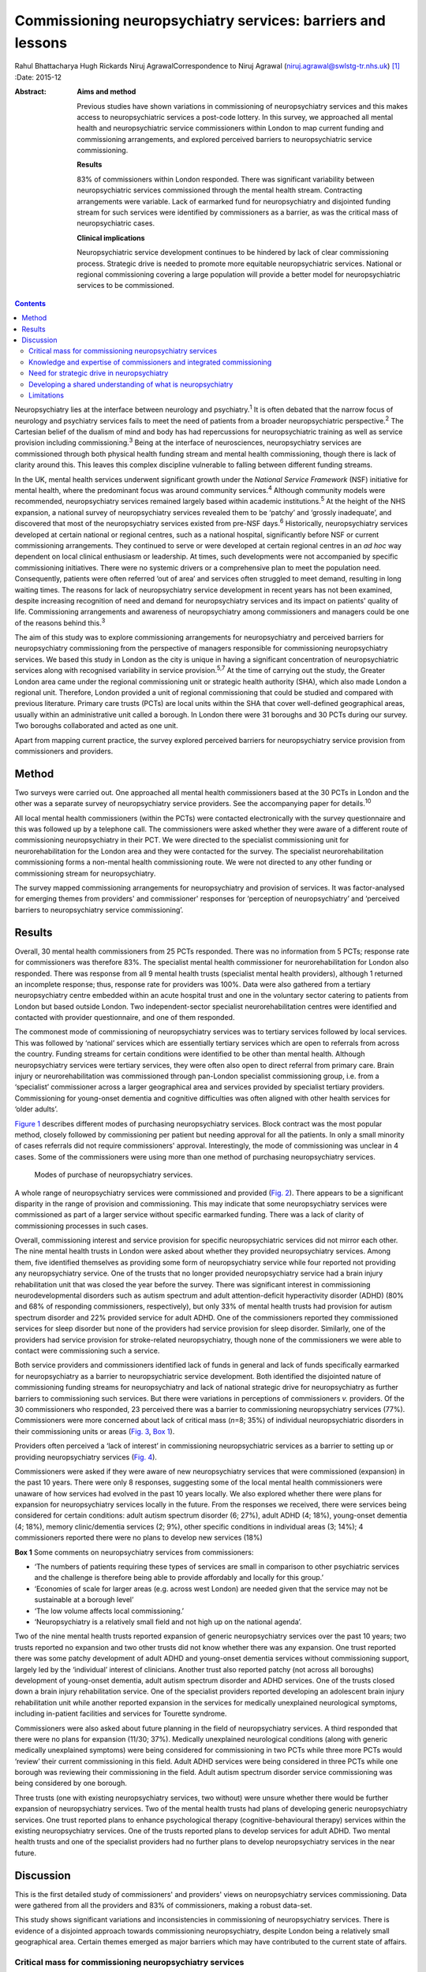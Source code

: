 ============================================================
Commissioning neuropsychiatry services: barriers and lessons
============================================================



Rahul Bhattacharya
Hugh Rickards
Niruj AgrawalCorrespondence to Niruj Agrawal
(niruj.agrawal@swlstg-tr.nhs.uk)  [1]_
:Date: 2015-12

:Abstract:
   **Aims and method**

   Previous studies have shown variations in commissioning of
   neuropsychiatry services and this makes access to neuropsychiatric
   services a post-code lottery. In this survey, we approached all
   mental health and neuropsychiatric service commissioners within
   London to map current funding and commissioning arrangements, and
   explored perceived barriers to neuropsychiatric service
   commissioning.

   **Results**

   83% of commissioners within London responded. There was significant
   variability between neuropsychiatric services commissioned through
   the mental health stream. Contracting arrangements were variable.
   Lack of earmarked fund for neuropsychiatry and disjointed funding
   stream for such services were identified by commissioners as a
   barrier, as was the critical mass of neuropsychiatric cases.

   **Clinical implications**

   Neuropsychiatric service development continues to be hindered by lack
   of clear commissioning process. Strategic drive is needed to promote
   more equitable neuropsychiatric services. National or regional
   commissioning covering a large population will provide a better model
   for neuropsychiatric services to be commissioned.


.. contents::
   :depth: 3
..

Neuropsychiatry lies at the interface between neurology and
psychiatry.\ :sup:`1` It is often debated that the narrow focus of
neurology and psychiatry services fails to meet the need of patients
from a broader neuropsychiatric perspective.\ :sup:`2` The Cartesian
belief of the dualism of mind and body has had repercussions for
neuropsychiatric training as well as service provision including
commissioning.\ :sup:`3` Being at the interface of neurosciences,
neuropsychiatry services are commissioned through both physical health
funding stream and mental health commissioning, though there is lack of
clarity around this. This leaves this complex discipline vulnerable to
falling between different funding streams.

In the UK, mental health services underwent significant growth under the
*National Service Framework* (NSF) initiative for mental health, where
the predominant focus was around community services.\ :sup:`4` Although
community models were recommended, neuropsychiatry services remained
largely based within academic institutions.\ :sup:`5` At the height of
the NHS expansion, a national survey of neuropsychiatry services
revealed them to be ‘patchy’ and ‘grossly inadequate’, and discovered
that most of the neuropsychiatry services existed from pre-NSF
days.\ :sup:`6` Historically, neuropsychiatry services developed at
certain national or regional centres, such as a national hospital,
significantly before NSF or current commissioning arrangements. They
continued to serve or were developed at certain regional centres in an
*ad hoc* way dependent on local clinical enthusiasm or leadership. At
times, such developments were not accompanied by specific commissioning
initiatives. There were no systemic drivers or a comprehensive plan to
meet the population need. Consequently, patients were often referred
‘out of area’ and services often struggled to meet demand, resulting in
long waiting times. The reasons for lack of neuropsychiatry service
development in recent years has not been examined, despite increasing
recognition of need and demand for neuropsychiatry services and its
impact on patients' quality of life. Commissioning arrangements and
awareness of neuropsychiatry among commissioners and managers could be
one of the reasons behind this.\ :sup:`3`

The aim of this study was to explore commissioning arrangements for
neuropsychiatry and perceived barriers for neuropsychiatry commissioning
from the perspective of managers responsible for commissioning
neuropsychiatry services. We based this study in London as the city is
unique in having a significant concentration of neuropsychiatric
services along with recognised variability in service
provision.\ :sup:`5,7` At the time of carrying out the study, the
Greater London area came under the regional commissioning unit or
strategic health authority (SHA), which also made London a regional
unit. Therefore, London provided a unit of regional commissioning that
could be studied and compared with previous literature. Primary care
trusts (PCTs) are local units within the SHA that cover well-defined
geographical areas, usually within an administrative unit called a
borough. In London there were 31 boroughs and 30 PCTs during our survey.
Two boroughs collaborated and acted as one unit.

Apart from mapping current practice, the survey explored perceived
barriers for neuropsychiatry service provision from commissioners and
providers.

.. _S1:

Method
======

Two surveys were carried out. One approached all mental health
commissioners based at the 30 PCTs in London and the other was a
separate survey of neuropsychiatry service providers. See the
accompanying paper for details.\ :sup:`10`

All local mental health commissioners (within the PCTs) were contacted
electronically with the survey questionnaire and this was followed up by
a telephone call. The commissioners were asked whether they were aware
of a different route of commissioning neuropsychiatry in their PCT. We
were directed to the specialist commissioning unit for
neurorehabilitation for the London area and they were contacted for the
survey. The specialist neurorehabilitation commissioning forms a
non-mental health commissioning route. We were not directed to any other
funding or commissioning stream for neuropsychiatry.

The survey mapped commissioning arrangements for neuropsychiatry and
provision of services. It was factor-analysed for emerging themes from
providers' and commissioner' responses for ‘perception of
neuropsychiatry’ and ‘perceived barriers to neuropsychiatry service
commissioning’.

.. _S2:

Results
=======

Overall, 30 mental health commissioners from 25 PCTs responded. There
was no information from 5 PCTs; response rate for commissioners was
therefore 83%. The specialist mental health commissioner for
neurorehabilitation for London also responded. There was response from
all 9 mental health trusts (specialist mental health providers),
although 1 returned an incomplete response; thus, response rate for
providers was 100%. Data were also gathered from a tertiary
neuropsychiatry centre embedded within an acute hospital trust and one
in the voluntary sector catering to patients from London but based
outside London. Two independent-sector specialist neurorehabilitation
centres were identified and contacted with provider questionnaire, and
one of them responded.

The commonest mode of commissioning of neuropsychiatry services was to
tertiary services followed by local services. This was followed by
‘national’ services which are essentially tertiary services which are
open to referrals from across the country. Funding streams for certain
conditions were identified to be other than mental health. Although
neuropsychiatry services were tertiary services, they were often also
open to direct referral from primary care. Brain injury or
neurorehabilitation was commissioned through pan-London specialist
commissioning group, i.e. from a ‘specialist’ commissioner across a
larger geographical area and services provided by specialist tertiary
providers. Commissioning for young-onset dementia and cognitive
difficulties was often aligned with other health services for ‘older
adults’.

`Figure 1 <#F1>`__ describes different modes of purchasing
neuropsychiatry services. Block contract was the most popular method,
closely followed by commissioning per patient but needing approval for
all the patients. In only a small minority of cases referrals did not
require commissioners' approval. Interestingly, the mode of
commissioning was unclear in 4 cases. Some of the commissioners were
using more than one method of purchasing neuropsychiatry services.

.. figure:: 292f1
   :alt: Modes of purchase of neuropsychiatry services.
   :name: F1

   Modes of purchase of neuropsychiatry services.

A whole range of neuropsychiatry services were commissioned and provided
(`Fig. 2 <#F2>`__). There appears to be a significant disparity in the
range of provision and commissioning. This may indicate that some
neuropsychiatry services were commissioned as part of a larger service
without specific earmarked funding. There was a lack of clarity of
commissioning processes in such cases.

.. figure:: 293f2
   :alt: Types of neuropsychiatry services provided and commissioned.
   ADHD, attention-deficit hyperactivity disorder.
   :name: F2

   Types of neuropsychiatry services provided and commissioned. ADHD,
   attention-deficit hyperactivity disorder.

Overall, commissioning interest and service provision for specific
neuropsychiatric services did not mirror each other. The nine mental
health trusts in London were asked about whether they provided
neuropsychiatry services. Among them, five identified themselves as
providing some form of neuropsychiatry service while four reported not
providing any neuropsychiatry service. One of the trusts that no longer
provided neuropsychiatry service had a brain injury rehabilitation unit
that was closed the year before the survey. There was significant
interest in commissioning neurodevelopmental disorders such as autism
spectrum and adult attention-deficit hyperactivity disorder (ADHD) (80%
and 68% of responding commissioners, respectively), but only 33% of
mental health trusts had provision for autism spectrum disorder and 22%
provided service for adult ADHD. One of the commissioners reported they
commissioned services for sleep disorder but none of the providers had
service provision for sleep disorder. Similarly, one of the providers
had service provision for stroke-related neuropsychiatry, though none of
the commissioners we were able to contact were commissioning such a
service.

Both service providers and commissioners identified lack of funds in
general and lack of funds specifically earmarked for neuropsychiatry as
a barrier to neuropsychiatric service development. Both identified the
disjointed nature of commissioning funding streams for neuropsychiatry
and lack of national strategic drive for neuropsychiatry as further
barriers to commissioning such services. But there were variations in
perceptions of commissioners *v.* providers. Of the 30 commissioners who
responded, 23 perceived there was a barrier to commissioning
neuropsychiatry services (77%). Commissioners were more concerned about
lack of critical mass (*n*\ =8; 35%) of individual neuropsychiatric
disorders in their commissioning units or areas (`Fig. 3 <#F3>`__, `Box
1 <#box1>`__).

.. figure:: 293f3
   :alt: Perceived barriers to neuropsychiatry funding (commissioner
   perspective).
   :name: F3

   Perceived barriers to neuropsychiatry funding (commissioner
   perspective).

Providers often perceived a ‘lack of interest’ in commissioning
neuropsychiatric services as a barrier to setting up or providing
neuropsychiatry services (`Fig. 4 <#F4>`__).

.. figure:: 294f4
   :alt: Perceived barriers to neuropsychiatry funding (provider
   perspective).
   :name: F4

   Perceived barriers to neuropsychiatry funding (provider perspective).

Commissioners were asked if they were aware of new neuropsychiatry
services that were commissioned (expansion) in the past 10 years. There
were only 8 responses, suggesting some of the local mental health
commissioners were unaware of how services had evolved in the past 10
years locally. We also explored whether there were plans for expansion
for neuropsychiatry services locally in the future. From the responses
we received, there were services being considered for certain
conditions: adult autism spectrum disorder (6; 27%), adult ADHD (4;
18%), young-onset dementia (4; 18%), memory clinic/dementia services (2;
9%), other specific conditions in individual areas (3; 14%); 4
commissioners reported there were no plans to develop new services (18%)

**Box 1** Some comments on neuropsychiatry services from commissioners:

-  ‘The numbers of patients requiring these types of services are small
   in comparison to other psychiatric services and the challenge is
   therefore being able to provide affordably and locally for this
   group.’

-  ‘Economies of scale for larger areas (e.g. across west London) are
   needed given that the service may not be sustainable at a borough
   level’

-  ‘The low volume affects local commissioning.’

-  ‘Neuropsychiatry is a relatively small field and not high up on the
   national agenda’.

Two of the nine mental health trusts reported expansion of generic
neuropsychiatry services over the past 10 years; two trusts reported no
expansion and two other trusts did not know whether there was any
expansion. One trust reported there was some patchy development of adult
ADHD and young-onset dementia services without commissioning support,
largely led by the ‘individual’ interest of clinicians. Another trust
also reported patchy (not across all boroughs) development of
young-onset dementia, adult autism spectrum disorder and ADHD services.
One of the trusts closed down a brain injury rehabilitation service. One
of the specialist providers reported developing an adolescent brain
injury rehabilitation unit while another reported expansion in the
services for medically unexplained neurological symptoms, including
in-patient facilities and services for Tourette syndrome.

Commissioners were also asked about future planning in the field of
neuropsychiatry services. A third responded that there were no plans for
expansion (11/30; 37%). Medically unexplained neurological conditions
(along with generic medically unexplained symptoms) were being
considered for commissioning in two PCTs while three more PCTs would
‘review’ their current commissioning in this field. Adult ADHD services
were being considered in three PCTs while one borough was reviewing
their commissioning in the field. Adult autism spectrum disorder service
commissioning was being considered by one borough.

Three trusts (one with existing neuropsychiatry services, two without)
were unsure whether there would be further expansion of neuropsychiatry
services. Two of the mental health trusts had plans of developing
generic neuropsychiatry services. One trust reported plans to enhance
psychological therapy (cognitive-behavioural therapy) services within
the existing neuropsychiatry services. One of the trusts reported plans
to develop services for adult ADHD. Two mental health trusts and one of
the specialist providers had no further plans to develop neuropsychiatry
services in the near future.

.. _S3:

Discussion
==========

This is the first detailed study of commissioners' and providers' views
on neuropsychiatry services commissioning. Data were gathered from all
the providers and 83% of commissioners, making a robust data-set.

This study shows significant variations and inconsistencies in
commissioning of neuropsychiatry services. There is evidence of a
disjointed approach towards commissioning neuropsychiatry, despite
London being a relatively small geographical area. Certain themes
emerged as major barriers which may have contributed to the current
state of affairs.

.. _S4:

Critical mass for commissioning neuropsychiatry services
--------------------------------------------------------

Commissioners identified a lack of ‘critical mass’ as a common barrier
to neuropsychiatry service commissioning. Providers also reported this
to be a big barrier. In the UK, commissioning is changing radically. As
the current structure of purchasing healthcare is reorganised, it can be
replaced by a more localised and potentially fragmented system,
mirroring the current system. This would be detrimental for
neuropsychiatry commissioning as it may mean lower numbers of
neuropsychiatry patients per neuropsychiatric condition per
commissioning unit and further aggravate the problem of the lack of
‘critical mass’. The barrier of critical mass can be addressed by
commissioning neuropsychiatry services for a larger population. We
believe a regional or national specialist commissioning panel would best
achieve this purpose. This already exists for services such as
neurorehabilitation. The specialist commissioning panel mentioned
previously reduced variability in neurorehabilitation when compared with
borough-based commissioning of neuropsychiatry services.\ :sup:`8` With
the current restructuring of health services in the UK, PCTs and
regional commissioning units (SHAs) have been abolished and from 2013
neuropsychiatry is being commissioned by NHS England, although this is
going to be reviewed in a few years' time. This might provide
commissioners the critical mass to commission neuropsychiatry services
more effectively, reduce variability and address unmet needs.

.. _S5:

Knowledge and expertise of commissioners and integrated commissioning
---------------------------------------------------------------------

Historically, neuropsychiatry has fallen between neurosciences and
mental health commissioning.\ :sup:`9` The vast majority of providers
reported a perceived lack of knowledge and expertise among
commissioners, disjointed or unclear commissioning processes, and lack
of earmarked funds for neuropsychiatry as challenges to setting up
neuropsychiatry services. Commissioners also found a lack of earmarked
funds and negotiating multiple funding streams confusing.

Disjointed commissioning and fragmented funding streams without any
clear resources earmarked for neuropsychiatry leaves neuropsychiatry at
the periphery of multiple streams of funding, for example mental health,
older adults' health, neurosciences, specialist neurorehabilitation. It
has been hypothesised that there is a lack of adequate understanding of
neuropsychiatry among commissioners and service managers, be it of
mental health or physical health.\ :sup:`3` To expect a high level of
specialised expertise at every local commissioning unit for a range of
neuropsychiatric disorders, each of which have a small local population,
is unrealistic. Current restructuring also provides the opportunity for
neuropsychiatry services to be commissioned through ‘specialist
commissioners’ with earmarked funding. Specialist commissioning covering
a substantial geographical area will address concerns of lack of
understanding through specialist knowledge as well as ensure there are
sufficient patient numbers (critical mass).

From our survey we gathered that very few mental health providers, apart
from a few large neuropsychiatry centres, provided care for the vast
range of neuropsychiatric conditions. We hypothesise that conditions
such as sleep disorder or neuropsychiatric input into neurodegenerative
conditions and epilepsy may be closely aligned with acute healthcare,
which was possibly not wholly captured in this survey, as they are both
far removed from mental health commissioning or mental health trusts and
do not have earmarked funding stream that can be reliably traced. There
was indirect evidence that the commissioning of these services was
possibly linked with generic acute hospitals and funded through physical
health funds or a specialist neurosciences funding panel (`Fig.
2 <#F2>`__).

Commissioning in neuropsychiatry needs to be integrated and streamlined.
Funding and resources for neuropsychiatry need to be transparent and
ring-fenced to allow services to be equitable across the country.

.. _S6:

Need for strategic drive in neuropsychiatry
-------------------------------------------

Commissioners and providers identified a lack of strategic drive as a
barrier for neuropsychiatry commissioning. The study shows that where
strategic drive exists, even if the condition is rare, it improved
standardisation and access to services. The two conditions where this
survey found a good degree of shared understanding from provider and
commissioning perspectives were brain injury neurorehabilitation and
young-onset dementia. Both were supported by the presence of strategic
drive, for example the NSF for long-term conditions,\ :sup:`10` a House
of Lords report,\ :sup:`11` the Department of Health's dementia
strategy,\ :sup:`12` or the National Institute for Health and Care
Excellence (NICE) guidelines on dementia.\ :sup:`13` Services for
medically unexplained neurological conditions in London were possibly
helped by the recognition of medically unexplained conditions as one of
the four streams for which Healthcare for London started working on care
pathways in 2008, which later evolved into the Darzi care pathways (the
work has been summarised by the report from the Commissioning Support
London).\ :sup:`14` Unlike the NSF for mental health, the NSF for
long-term conditions provided an opportunity to foster neuropsychiatric
service development.\ :sup:`10` It was recognised by neuropsychiatrists
as a potential strategic driver,\ :sup:`15` but so far its impact has
been arguably limited. Adult ADHD and autism spectrum disorder services
were boosted by their respective national clinical
guidelines.\ :sup:`16,17`

We believe there is an imminent need for a strategic drive for generic
neuropsychiatry, both nationally and internationally. The Royal College
of Psychiatrists' working group consensus paper provides an ideal
platform to develop strategic drivers to foster neuropsychiatry
services' development to meet population needs.\ :sup:`9`

.. _S7:

Developing a shared understanding of what is neuropsychiatry
------------------------------------------------------------

Different definitions and interpretations of the core neuropsychiatric
territory are damaging to the development of neuropsychiatric services
globally.\ :sup:`3` This confusion is not new. In 2005, the
International Neuropsychiatric Association identified ‘defining of
neuropsychiatry’ as one of the key priorities and ‘first and the most
difficult challenge’ to help identifying ‘the legitimate territory of
neuropsychiatrist’.\ :sup:`18` This confusion around the remits of the
discipline spills over to neuropsychiatry service provision. There was a
significant variation in the familiarity of the different conditions and
their commissioning and service provision (`Fig. 2 <#F2>`__).

The perception of what constitutes neuropsychiatry varied significantly
among both commissioners and providers. Assessment of local need for
commissioning is affected by this uncertainty around prevalence of
‘neuropsychiatric cases’. Through our survey we obtained direct and
indirect evidence that neuropsychiatry services were highly non-uniform
in what they provided.

It is important to look at neuropsychiatry as a discipline with more
clear boundaries and foster development of specific drivers that promote
uniform service provision that is both adequate and equitable.
Neurodevelopmental disorders (such as autism spectrum disorder and adult
ADHD), young-onset dementia and psychiatry of intellectual disability
often require skill-sets similar to neuropsychiatry, but traditionally
have not been considered its core business. In fact, they do not form
part of the core Specialised Services National Definitions Set
definition of neuropsychiatry.\ :sup:`19`

We believe the nature of the difficulties seen by neuropsychiatry
services is by definition complex and beyond the service provision that
could be delivered by either neurology services or mental health
services alone. We suggest a basic model with four categories to define
the core boundaries of neuropsychiatric disorders (`Box 2 <#box2>`__).

.. _S8:

Limitations
-----------

The study was carried out within the Greater London SHA. One can
therefore argue that the results might not be generalisable to other
areas. However, London was chosen as it had a high concentration of
neuropsychiatry centres within a well-circumscribed geographical area
located within an SHA where previous service mapping had been carried
out.\ :sup:`5,7` We believe that the problems identified in London can
only be an underestimate of commissioning barriers across the country.
This can be taken as a pilot study, as information and literature in
this field nationally or internationally is very limited.

**Box 2** Core neuropsychiatric disorders

Broadly speaking, neuropsychiatry services provide assessment,
investigation and treatment for patients with: a neuropsychiatric
disorder (cognitive, behavioural or psychiatric symptoms) associated
with a recognised neurological condition or organic brain lesion such as
Parkinson's disease, epilepsy, acquired brain injurya neuropsychiatric
disorder or mental illness with a yet unrecognised neurological
condition or probable organic aetiology (e.g. psychosis related to as
yet undiagnosed epilepsy or encephalitis)functional neurological
disorders (e.g. dissociative seizures, dissociative memory disorder or
conversion disorder) excluding primary presentation with general
somatoform disorders without prominent neurological symptoms, chronic
fatigue and chronic pain disordersother neuropsychiatric conditions may
include specific conditions such as neuropsychiatric sleep disorders,
complex neurobehavioural disorders or neuropsychiatric manifestations of
extracranial physical conditions.

The study looked into commissioning from the mental health
commissioners' perspective and incorporated neurorehabilitation
specialist commissioning. However, neuropsychiatry services are located
at the interface of neurology and psychiatry and therefore the study may
have failed to capture any neuropsychiatry services that are
commissioned through and embedded within acute or psychical healthcare
setting.

The study surveyed service providers and commissioners and can only
comment on the responders' understanding, knowledge and perception of
how services were aligned. For the purpose of this study these responses
were taken to be proxy measures of the reality of service provision on
the ground and the process of their commissioning. The data collected
may have been contaminated due to confusion over ‘caseness’ of
neuropsychiatry patients.

Neuropsychiatry commissioning remains disjointed and variable. This
study identifies barriers for neuropsychiatry commissioning and service
development. This makes a case for neuropsychiatry to be commissioned in
its entirety through a national specialised commissioning group in the
future. This should help to reduce inconsistent provision nationally and
help respond to unmet need. There is urgent need for increasing
collaborative working between national commissioners and national bodies
of neuropsychiatric expertise such as the Royal College of
Psychiatrists' Faculty of Neuropsychiatry in the UK. Such a joined-up
approach is necessary to develop universally acceptable strategic drives
that can foster real improvements in services and benefit patients with
neuropsychiatric conditions. We must learn the lessons of the past to
break the barriers we continue to encounter.

.. [1]
   **Rahul Bhattacharya** MBBS, DPM, MSc, MRCPsych, Consultant
   Psychiatrist, East London NHS Foundation Trust, Honorary Clinical
   Senior Lecturer, Barts and the London School of Medicine and
   Dentistry, London; **Hugh Rickards** MD, FRCPsych, Consultant in
   Neuropsychiatry, Honorary Reader in Neuropsychiatry, Department of
   Neuropsychiatry, University of Birmingham; **Niruj Agrawal** MBBS,
   MD, MSc, Dip CBT, FRCPsych, Consultant Neuropsychiatrist and Honorary
   Senior Lecturer, St George's Hospital, London.
